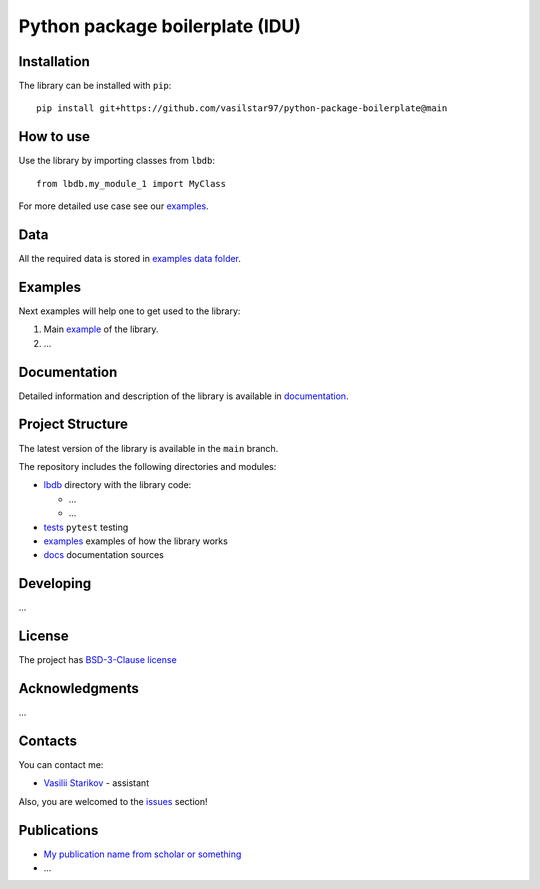 Python package boilerplate (IDU) 
================================

.. logo-start

.. figure:: https://sun9-46.userapi.com/impf/aUFBStH0x_6jN9UhgwrKN1WN4hZ9Y2HMMrXT2w/NuzVobaGlZ0.jpg?size=1590x400&quality=95&crop=0,0,1878,472&sign=9d33baa41a86de35d951d4bbd8011994&type=cover_group
   :alt: The Institute of Design and Urban Studies

.. logo-end

|Documentation Status| |PythonVersion| |Black|

.. readme-start 

Installation
------------

The library can be installed with ``pip``:

::

   pip install git+https://github.com/vasilstar97/python-package-boilerplate@main


How to use
----------

Use the library by importing classes from ``lbdb``:

::

   from lbdb.my_module_1 import MyClass

For more detailed use case see our `examples <#examples>`__.

Data
----

All the required data is stored in `examples
data folder <./examples/data>`__.

Examples
--------

Next examples will help one to get used to the library:

1. Main `example <./examples/my_example.ipynb>`__ of the library.
2. ...

Documentation
-------------

Detailed information and description of the library is available in
`documentation <https://vasilstar97.github.io/python-package-boilerplate/>`__.

Project Structure
-----------------

The latest version of the library is available in the ``main`` branch.

The repository includes the following directories and modules:

-  `lbdb <./lbdb>`__
   directory with the library code:

   -  ...
   -  ...

-  `tests <./tests>`__
   ``pytest`` testing
-  `examples <./examples>`__
   examples of how the library works
-  `docs <./docs>`__
   documentation sources

Developing
----------

...

License
-------

The project has `BSD-3-Clause license <./LICENSE>`__

Acknowledgments
---------------

...

Contacts
--------

You can contact me:

-  `Vasilii Starikov <https://t.me/vasilstar>`__ - assistant

Also, you are welcomed to the `issues <./issues>`__ section!

Publications
------------

-  `My publication name from scholar or something <https://scholar.google.com/>`__
-  ...

.. |Documentation Status| image:: https://github.com/vasilstar97/python-package-boilerplate/actions/workflows/documentation.yml/badge.svg?branch=main
   :target: https://vasilstar97.github.io/python-package-boilerplate/
.. |PythonVersion| image:: https://img.shields.io/badge/python-3.10-blue
   :target: https://pypi.org/project/geopandas/
.. |Black| image:: https://img.shields.io/badge/code%20style-black-000000.svg
   :target: https://github.com/psf/black

.. readme-end
